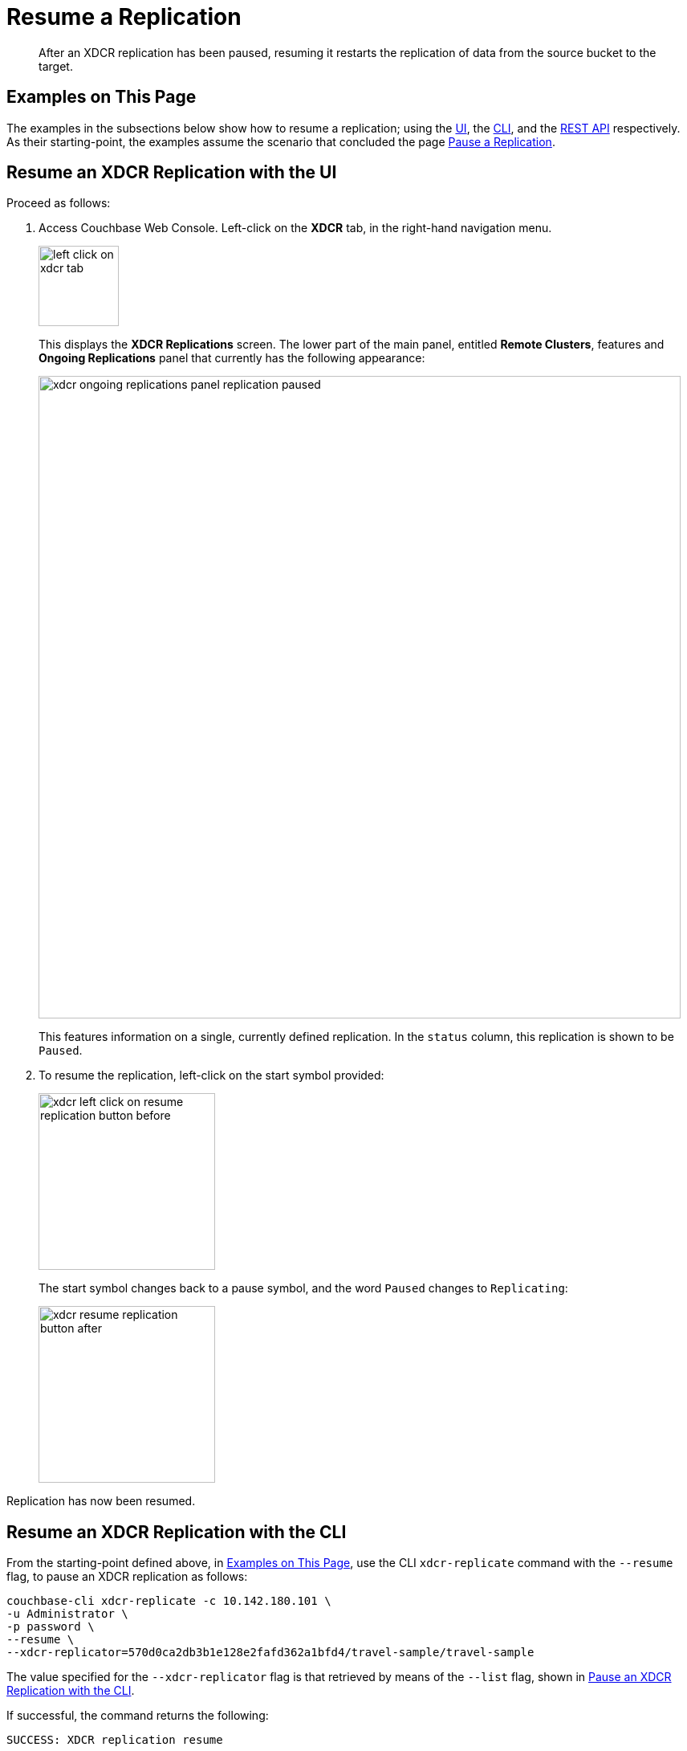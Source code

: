 = Resume a Replication

[abstract]
After an XDCR replication has been paused, resuming it restarts the replication of data from the source bucket to the target.

[#examples-on-this-page-resume-xdcr]
== Examples on This Page

The examples in the subsections below show how to resume a replication; using the xref:manage:manage-xdcr/resume-xdcr-replication.adoc#resume-an-xdcr-replication-with-the-ui[UI], the xref:manage:manage-xdcr/resume-xdcr-replication.adoc#resume-an-xdcr-replication-with-the-cli[CLI], and the xref:manage:manage-xdcr/resume-xdcr-replication.adoc#resume-an-xdcr-replication-with-the-rest-api[REST API] respectively.
As their starting-point, the examples assume the scenario that concluded the page xref:manage:manage-xdcr/pause-xdcr-replication.adoc[Pause a Replication].

[#resume-an-xdcr-replication-with-the-ui]
== Resume an XDCR Replication with the UI

Proceed as follows:

. Access Couchbase Web Console. Left-click on the *XDCR* tab, in the right-hand navigation menu.
+
[#left_click_on_xdcr_tab]
image::manage-xdcr/left-click-on-xdcr-tab.png[,100,align=middle]
+
This displays the *XDCR Replications* screen.
The lower part of the main panel, entitled *Remote Clusters*, features and *Ongoing Replications* panel that currently has the following appearance:
+
[#xdcr-ongoing-replications-panel-replication-paused]
image::manage-xdcr/xdcr-ongoing-replications-panel-replication-paused.png[,800,align=left]
+
This features information on a single, currently defined replication.
In the `status` column, this replication is shown to be `Paused`.

. To resume the replication, left-click on the start symbol provided:
+
[#xdcr-left-click-on-resume-replication-button-before]
image::manage-xdcr/xdcr-left-click-on-resume-replication-button-before.png[,220,align=left]
+
The start symbol changes back to a pause symbol, and the word `Paused` changes to `Replicating`:
+
[#xdcr-resume-replication-button-after]
image::manage-xdcr/xdcr-resume-replication-button-after.png[,220,align=left]

Replication has now been resumed.

[#resume-an-xdcr-replication-with-the-cli]
== Resume an XDCR Replication with the CLI

From the starting-point defined above, in xref:manage:manage-xdcr/resume-xdcr-replication.adoc#examples-on-this-page-resume-xdcr[Examples on This Page], use the CLI `xdcr-replicate` command with the `--resume` flag, to pause an XDCR replication as follows:

----
couchbase-cli xdcr-replicate -c 10.142.180.101 \
-u Administrator \
-p password \
--resume \
--xdcr-replicator=570d0ca2db3b1e128e2fafd362a1bfd4/travel-sample/travel-sample
----

The value specified for the `--xdcr-replicator` flag is that retrieved by means of the `--list` flag, shown in xref:manage:manage-xdcr/pause-xdcr-replication.adoc#pause-an-xdcr-replication-with-the-cli[Pause an XDCR Replication with the CLI].

If successful, the command returns the following:

----
SUCCESS: XDCR replication resume
----

Replication has now been resumed.

[#resume-an-xdcr-replication-with-the-rest-api]
== Resume an XDCR Replication with the REST API

From the starting-point defined above, in xref:manage:manage-xdcr/resume-xdcr-replication.adoc#examples-on-this-page-resume-xdcr[Examples on This Page], use the REST API to resume an XDCR replication as follows.

----
curl -X POST -u Administrator:password \
http://10.142.180.101:8091/settings/replications/570d0ca2db3b1e128e2fafd362a1bfd4%2Ftravel-sample%2Ftravel-sample \
-d pauseRequested=false
----

The endpoint used here features, in sequence, the `id` of the reference, the name of the source bucket, and the name of the remote bucket. These were obtained in xref:manage:manage-xdcr/pause-xdcr-replication.adoc#pause-an-xdcr-replication-with-the-rest-api [Pause an XDCR Replication with the REST API].
The value of the `pauseRequested` flag is here set to `false`.

The output is as follows:

----
{
  "checkpointInterval": 600,
  "compressionType": "Auto",
  "docBatchSizeKb": 2048,
  "failureRestartInterval": 10,
  "filterExpression": "",
  "logLevel": "Info",
  "networkUsageLimit": 0,
  "optimisticReplicationThreshold": 256,
  "pauseRequested": false,
  "sourceNozzlePerNode": 2,
  "statsInterval": 1000,
  "targetNozzlePerNode": 2,
  "type": "xmem",
  "workerBatchSize": 500
}
----

Replication has now been restarted.

[#next-xdcr-steps-after-resume-replication]
== Next Steps

Once a replication is no longer needed, you can _delete_ it.
See xref:manage:manage-xdcr/delete-xdcr-replication.adoc[Delete a Replication].
